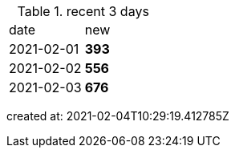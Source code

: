
.recent 3 days
|===

|date|new


^|2021-02-01
>s|393


^|2021-02-02
>s|556


^|2021-02-03
>s|676


|===

created at: 2021-02-04T10:29:19.412785Z
